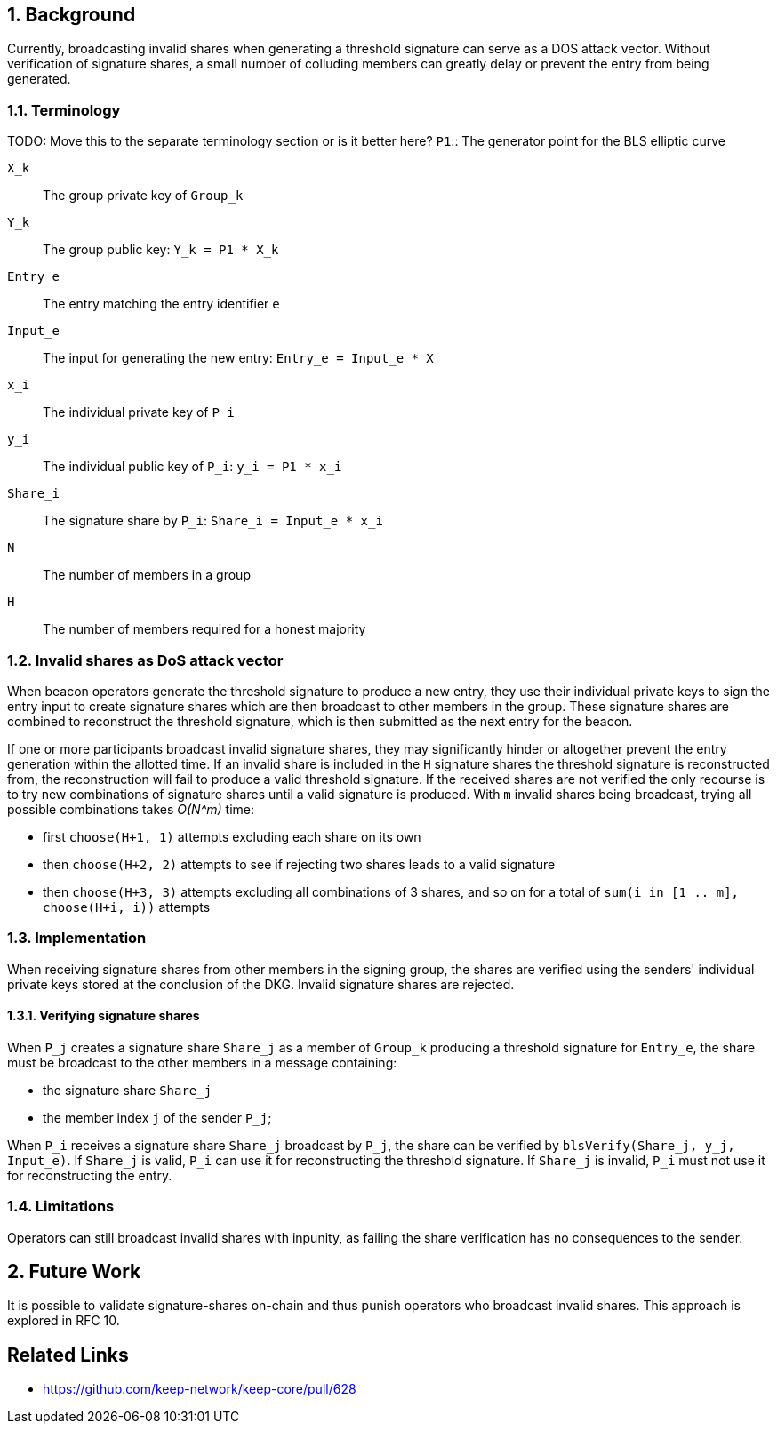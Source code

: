 :icons: font
:numbered:
toc::[]

== Background

Currently, broadcasting invalid shares when generating a threshold signature can serve as a DOS attack vector. Without verification of signature shares, a small number of colluding members can greatly delay or prevent the entry from being generated.

=== Terminology
TODO: Move this to the separate terminology section or is it better here?
`P1`:: The generator point for the BLS elliptic curve

`X_k`:: The group private key of `Group_k`

`Y_k`:: The group public key: `Y_k = P1 * X_k`

`Entry_e`:: The entry matching the entry identifier `e`

`Input_e`:: The input for generating the new entry:
`Entry_e = Input_e * X`

`x_i`:: The individual private key of `P_i`

`y_i`:: The individual public key of `P_i`: `y_i = P1 * x_i`

`Share_i`:: The signature share by `P_i`: `Share_i = Input_e * x_i`

`N`:: The number of members in a group

`H`:: The number of members required for a honest majority

=== Invalid shares as DoS attack vector

When beacon operators generate the threshold signature to produce a new entry, they use their individual private keys to sign the entry input to create signature shares which are then broadcast to other members in the group. These signature shares are combined to reconstruct the threshold signature, which is then submitted as the next entry for the beacon.

If one or more participants broadcast invalid signature shares, they may significantly hinder or altogether prevent the entry generation within the allotted time. If an invalid share is included in the `H` signature shares the threshold signature is reconstructed from, the reconstruction will fail to produce a valid threshold signature. If the received shares are not verified the only recourse is to try new combinations of signature shares until a valid signature is produced. With `m` invalid shares being broadcast, trying all possible combinations takes _O(N^m)_ time:

- first `choose(H+1, 1)` attempts excluding each share on its own

- then `choose(H+2, 2)` attempts to see if rejecting two shares leads to a valid signature

- then `choose(H+3, 3)` attempts excluding all combinations of 3 shares,
and so on for a total of `sum(i in [1 .. m], choose(H+i, i))` attempts

=== Implementation

When receiving signature shares from other members in the signing group,
the shares are verified using the senders' individual private keys
stored at the conclusion of the DKG.
Invalid signature shares are rejected.

==== Verifying signature shares

When `P_j` creates a signature share `Share_j`
as a member of `Group_k` producing a threshold signature for `Entry_e`,
the share must be broadcast to the other members
in a message containing:

* the signature share `Share_j`
* the member index `j` of the sender `P_j`;

When `P_i` receives a signature share `Share_j` broadcast by `P_j`,
the share can be verified by `blsVerify(Share_j, y_j, Input_e)`.
If `Share_j` is valid,
`P_i` can use it for reconstructing the threshold signature.
If `Share_j` is invalid,
`P_i` must not use it for reconstructing the entry.

=== Limitations

Operators can still broadcast invalid shares with inpunity,
as failing the share verification has no consequences to the sender.

== Future Work

It is possible to validate signature-shares on-chain
and thus punish operators who broadcast invalid shares.
This approach is explored in RFC 10.

[bibliography]
== Related Links
- https://github.com/keep-network/keep-core/pull/628
